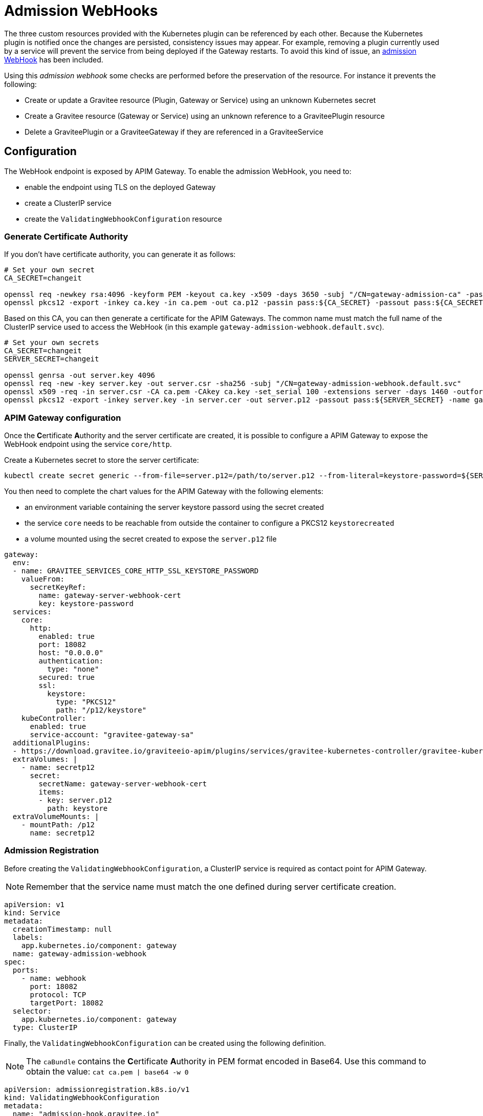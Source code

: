 = Admission WebHooks
:page-liquid:

The three custom resources provided with the Kubernetes plugin can be referenced by each other. Because the Kubernetes plugin is notified once the changes are persisted, consistency issues may appear. For example, removing a plugin currently used by a service will prevent the service from being deployed if the Gateway restarts. To avoid this kind of issue, an https://kubernetes.io/docs/reference/access-authn-authz/extensible-admission-controllers/[admission WebHook] has been included.

Using this _admission webhook_ some checks are performed before the preservation of the resource. For instance it prevents the following:

* Create or update a Gravitee resource (Plugin, Gateway or Service) using an unknown Kubernetes secret
* Create a Gravitee resource (Gateway or Service) using an unknown reference to a GraviteePlugin resource
* Delete a GraviteePlugin or a GraviteeGateway if they are referenced in a GraviteeService

== Configuration

The WebHook endpoint is exposed by APIM Gateway. To enable the admission WebHook, you need to:

* enable the endpoint using TLS on the deployed Gateway
* create a ClusterIP service
* create the `ValidatingWebhookConfiguration` resource

=== Generate Certificate Authority

If you don't have certificate authority, you can generate it as follows:

[source, bash]
----
# Set your own secret
CA_SECRET=changeit

openssl req -newkey rsa:4096 -keyform PEM -keyout ca.key -x509 -days 3650 -subj "/CN=gateway-admission-ca" -passout pass:${CA_SECRET} -outform PEM -out ca.pem
openssl pkcs12 -export -inkey ca.key -in ca.pem -out ca.p12 -passin pass:${CA_SECRET} -passout pass:${CA_SECRET} -name adminssion-webhook-ca
----

Based on this CA, you can then generate a certificate for the APIM Gateways. The common name must match the full name of the ClusterIP service used to access the WebHook (in this example `gateway-admission-webhook.default.svc`).

[source, bash]
----
# Set your own secrets
CA_SECRET=changeit
SERVER_SECRET=changeit

openssl genrsa -out server.key 4096
openssl req -new -key server.key -out server.csr -sha256 -subj "/CN=gateway-admission-webhook.default.svc"
openssl x509 -req -in server.csr -CA ca.pem -CAkey ca.key -set_serial 100 -extensions server -days 1460 -outform PEM -out server.cer -sha256 -passin pass:${CA_SECRET}
openssl pkcs12 -export -inkey server.key -in server.cer -out server.p12 -passout pass:${SERVER_SECRET} -name gateway-server
----

=== APIM Gateway configuration

Once the **C**ertificate **A**uthority and the server certificate are created, it is possible to configure a APIM Gateway to expose the WebHook endpoint using the service `core/http`.

Create a Kubernetes secret to store the server certificate:

[source, bash]
----
kubectl create secret generic --from-file=server.p12=/path/to/server.p12 --from-literal=keystore-password=${SERVER_SECRET} gateway-server-webhook-cert
----

You then need to complete the chart values for the APIM Gateway with the following elements:

* an environment variable containing the server keystore passord using the secret created
* the service `core` needs to be reachable from outside the container to configure a PKCS12 `keystorecreated`
* a volume mounted using the secret created to expose the `server.p12` file

[source, yaml]
----
gateway:
  env:
  - name: GRAVITEE_SERVICES_CORE_HTTP_SSL_KEYSTORE_PASSWORD
    valueFrom:
      secretKeyRef:
        name: gateway-server-webhook-cert
        key: keystore-password
  services:
    core:
      http:
        enabled: true
        port: 18082
        host: "0.0.0.0"
        authentication:
          type: "none"
        secured: true
        ssl:
          keystore:
            type: "PKCS12"
            path: "/p12/keystore"
    kubeController:
      enabled: true
      service-account: "gravitee-gateway-sa"
  additionalPlugins:
  - https://download.gravitee.io/graviteeio-apim/plugins/services/gravitee-kubernetes-controller/gravitee-kubernetes-controller-0.1.0.zip
  extraVolumes: |
    - name: secretp12
      secret:
        secretName: gateway-server-webhook-cert
        items:
        - key: server.p12
          path: keystore
  extraVolumeMounts: |
    - mountPath: /p12
      name: secretp12
----

=== Admission Registration

Before creating the `ValidatingWebhookConfiguration`, a ClusterIP service is required as contact point for APIM Gateway.

NOTE: Remember that the service name must match the one defined during server certificate creation.

[source, yaml]
----
apiVersion: v1
kind: Service
metadata:
  creationTimestamp: null
  labels:
    app.kubernetes.io/component: gateway
  name: gateway-admission-webhook
spec:
  ports:
    - name: webhook
      port: 18082
      protocol: TCP
      targetPort: 18082
  selector:
    app.kubernetes.io/component: gateway
  type: ClusterIP
----

Finally, the `ValidatingWebhookConfiguration` can be created using the following definition.

NOTE: The ``caBundle`` contains the **C**ertificate **A**uthority in PEM format encoded in Base64. Use this command to obtain the value: ``cat ca.pem | base64 -w 0``

[source, yaml]
----
apiVersion: admissionregistration.k8s.io/v1
kind: ValidatingWebhookConfiguration
metadata:
  name: "admission-hook.gravitee.io"
webhooks:
  - name: "gateway-admission-webhook.default.svc"
    rules:
      - apiGroups:   ["gravitee.io"]
        apiVersions: ["v1alpha1"]
        operations:  ["CREATE", "UPDATE", "DELETE"]
        resources:   ["*"]
        scope:       "Namespaced"
    clientConfig:
      service:
        namespace: default
        name: gateway-admission-webhook
        port: 18082
        path: "/hooks/kube/admission"
      caBundle: "LS0tLS1CRUdJTi....S0tLQo="
    admissionReviewVersions: ["v1"]
    sideEffects: None
    timeoutSeconds: 5
----
